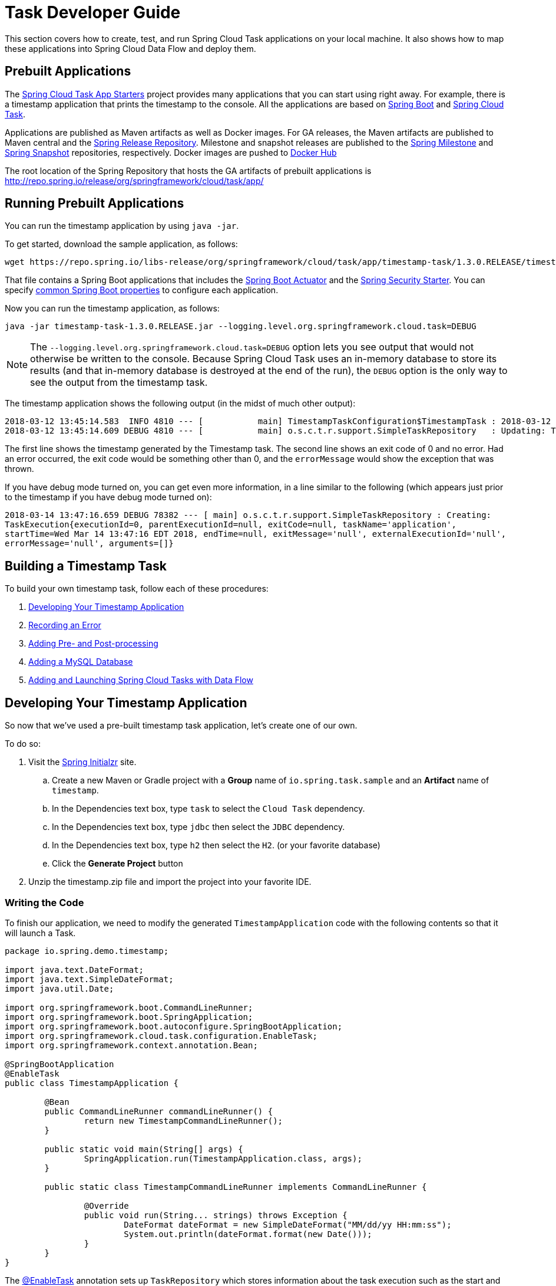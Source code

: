 [[task-dev-guide]]
= Task Developer Guide

This section covers how to create, test, and run Spring Cloud Task applications on your local machine.
It also shows how to map these applications into Spring Cloud Data Flow and deploy them.

[[task-dev-guide-prebuilt-apps]]
== Prebuilt Applications

The link:http://cloud.spring.io/spring-cloud-task-app-starters/[Spring Cloud Task App Starters] project provides many applications that you can start using right away.
For example, there is a timestamp application that prints the timestamp to the console.
All the applications are based on link:https://projects.spring.io/spring-boot/[Spring Boot] and link:https://cloud.spring.io/spring-cloud-task/[Spring Cloud Task].

Applications are published as Maven artifacts as well as Docker images.
For GA releases, the Maven artifacts are published to Maven central and the link:http://repo.spring.io/release[Spring Release Repository].
Milestone and snapshot releases are published to the link:http://repo.spring.io/milestone[Spring Milestone] and link:http://repo.spring.io/snapshot[Spring Snapshot] repositories, respectively.
Docker images are pushed to link:https://hub.docker.com/u/springcloudtask/[Docker Hub]

The root location of the Spring Repository that hosts the GA artifacts of prebuilt applications is http://repo.spring.io/release/org/springframework/cloud/task/app/

[[task-dev-guide-running-prebuilt-apps]]
== Running Prebuilt Applications

You can run the timestamp application by using `java -jar`.

To get started, download the sample application, as follows:

[source,bash]
wget https://repo.spring.io/libs-release/org/springframework/cloud/task/app/timestamp-task/1.3.0.RELEASE/timestamp-task-1.3.0.RELEASE.jar

That file contains a Spring Boot applications that includes the link:{spring-boot-docs-reference}/html/production-ready.html[Spring Boot Actuator] and the link:{spring-boot-docs-reference}/html/boot-features-security.html[Spring Security Starter].
You can specify link:{spring-boot-docs-reference}/html/common-application-properties.html[common Spring Boot properties] to configure each application.

Now you can run the timestamp application, as follows:

[source,bash]
java -jar timestamp-task-1.3.0.RELEASE.jar --logging.level.org.springframework.cloud.task=DEBUG

NOTE: The `--logging.level.org.springframework.cloud.task=DEBUG` option lets you see output that would not otherwise be written to the console. Because Spring Cloud Task uses an in-memory database to store its results (and that in-memory database is destroyed at the end of the run), the `DEBUG` option is the only way to see the output from the timestamp task.

The timestamp application shows the following output (in the midst of much other output):

[source,bash]
----
2018-03-12 13:45:14.583  INFO 4810 --- [           main] TimestampTaskConfiguration$TimestampTask : 2018-03-12 13:45:14.583
2018-03-12 13:45:14.609 DEBUG 4810 --- [           main] o.s.c.t.r.support.SimpleTaskRepository   : Updating: TaskExecution with executionId=1 with the following {exitCode=0, endTime=Mon Mar 12 13:45:14 CDT 2018, exitMessage='null', errorMessage='null'}
----

The first line shows the timestamp generated by the Timestamp task. The second line shows an exit code of 0 and no error. Had an error occurred, the exit code would be something other than 0, and the `errorMessage` would show the exception that was thrown.

If you have debug mode turned on, you can get even more information, in a line similar to the following (which appears just prior to the timestamp if you have debug mode turned on):

`2018-03-14 13:47:16.659 DEBUG 78382 --- [ main] o.s.c.t.r.support.SimpleTaskRepository : Creating: TaskExecution{executionId=0, parentExecutionId=null, exitCode=null, taskName='application', startTime=Wed Mar 14 13:47:16 EDT 2018, endTime=null, exitMessage='null', externalExecutionId='null', errorMessage='null', arguments=[]}`

[[task-dev-guide-building-timestamp-task]]
== Building a Timestamp Task

To build your own timestamp task, follow each of these procedures:

. <<task-dev-guide-building-timestamp-task-from-initializr>>
. <<task-dev-guide-building-timestamp-task-recording-error>>
. <<task-dev-guide-building-timestamp-task-adding-pre-post-processing>>
. <<task-dev-guide-building-timestamp-task-bonus-adding-mysql>>
. <<task-dev-guide-building-timestamp-adding-tasks-to-dataflow>>

[[task-dev-guide-building-timestamp-task-from-initializr]]
== Developing Your Timestamp Application

So now that we've used a pre-built timestamp task application, let's create one of our own.

To do so:

. Visit the link:https://start.spring.io/[Spring Initialzr] site.
.. Create a new Maven or Gradle project with a *Group* name of `io.spring.task.sample` and an *Artifact* name of `timestamp`.
.. In the Dependencies text box, type `task` to select the `Cloud Task` dependency.
.. In the Dependencies text box, type `jdbc` then select the `JDBC` dependency.
.. In the Dependencies text box, type `h2` then select the `H2`. (or your favorite database)
.. Click the *Generate Project* button
. Unzip the timestamp.zip file and import the project into your favorite IDE.


[[getting-started-writing-the-code]]
=== Writing the Code

To finish our application, we need to modify the generated `TimestampApplication` code with the following contents so that it will launch a Task.
[source,java]
----
package io.spring.demo.timestamp;

import java.text.DateFormat;
import java.text.SimpleDateFormat;
import java.util.Date;

import org.springframework.boot.CommandLineRunner;
import org.springframework.boot.SpringApplication;
import org.springframework.boot.autoconfigure.SpringBootApplication;
import org.springframework.cloud.task.configuration.EnableTask;
import org.springframework.context.annotation.Bean;

@SpringBootApplication
@EnableTask
public class TimestampApplication {

	@Bean
	public CommandLineRunner commandLineRunner() {
		return new TimestampCommandLineRunner();
	}

	public static void main(String[] args) {
		SpringApplication.run(TimestampApplication.class, args);
	}

	public static class TimestampCommandLineRunner implements CommandLineRunner {

		@Override
		public void run(String... strings) throws Exception {
			DateFormat dateFormat = new SimpleDateFormat("MM/dd/yy HH:mm:ss");
			System.out.println(dateFormat.format(new Date()));
		}
	}
}
----

The https://docs.spring.io/spring-cloud-task/docs/2.0.0.RELEASE/reference/htmlsingle/#getting-started-at-task[@EnableTask] annotation sets up `TaskRepository` which stores information about the task execution such as the start and end time of the task and the exit code.

In our demo, the `TaskRepository` uses an embedded H2 database to record the results
of a task.
This H2 embedded database is not a practical solution for a production environment, since
the H2 database goes away once the task ends.
However, for a quick getting-started experience, we will use this in our example as well as echoing to the logs what is being updated in that repository.
In <<features-configuration>>, we cover how to customize the configuration of the pieces provided by Spring Cloud Task.



The https://docs.spring.io/spring-boot/docs/current/reference/htmlsingle/#boot-features-command-line-runner[CommandLineRunner] is a Spring Boot interface that tells Boot to execute the code in the `run` method once.
When our sample application runs, Spring Boot launches our `TimestampCommandLineRunner`
and outputs our timestamp message to standard out.

NOTE: Any processing bootstrapped from mechanisms other than a `CommandLineRunner` or
`ApplicationRunner` (by using `InitializingBean#afterPropertiesSet` for example) is not
 recorded by Spring Cloud Task.

Now let's open the `application.properties` file in `src/main/resources` and configure two properties, the application name and logging.
The application name is also used as the name of the task.
The logging level is set to `DEBUG` so we can see more information on what is going on internally.

[source]
----
logging.level.org.springframework.cloud.task=DEBUG
spring.application.name=timestamp
----

[[getting-started-running-the-example]]
=== Running the Example

At this point, our application should work.  Since this application is Spring Boot-based,
we can run it from the command line by using `./mvnw spring-boot:run` from the root
of our application, as shown (with its output) in the following example:

[source]
----
$ ./mvnw clean spring-boot:run
....... . . .
....... . . . (Maven log output here)
....... . . .

  .   ____          _            __ _ _
 /\\ / ___'_ __ _ _(_)_ __  __ _ \ \ \ \
( ( )\___ | '_ | '_| | '_ \/ _` | \ \ \ \
 \\/  ___)| |_)| | | | | || (_| |  ) ) ) )
  '  |____| .__|_| |_|_| |_\__, | / / / /
 =========|_|==============|___/=/_/_/_/
 :: Spring Boot ::        (v2.0.3.RELEASE)

2018-07-25 11:11:16.695  INFO 5342 --- [           main] i.s.demo.timestamp.TimestampApplication  : Starting TimestampApplication on Glenns-MacBook-Pro-2.local with PID 5342 (/Users/glennrenfro/project/timestamp/target/classes started by glennrenfro in /Users/glennrenfro/project/timestamp)
2018-07-25 11:11:16.698  INFO 5342 --- [           main] i.s.demo.timestamp.TimestampApplication  : No active profile set, falling back to default profiles: default
2018-07-25 11:11:16.737  INFO 5342 --- [           main] s.c.a.AnnotationConfigApplicationContext : Refreshing org.springframework.context.annotation.AnnotationConfigApplicationContext@1ac857be: startup date [Wed Jul 25 11:11:16 EDT 2018]; root of context hierarchy
2018-07-25 11:11:17.373  INFO 5342 --- [           main] com.zaxxer.hikari.HikariDataSource       : HikariPool-1 - Starting...
2018-07-25 11:11:17.500  INFO 5342 --- [           main] com.zaxxer.hikari.HikariDataSource       : HikariPool-1 - Start completed.
2018-07-25 11:11:17.507 DEBUG 5342 --- [           main] o.s.c.t.c.SimpleTaskConfiguration        : Using org.springframework.cloud.task.configuration.DefaultTaskConfigurer TaskConfigurer
2018-07-25 11:11:17.508 DEBUG 5342 --- [           main] o.s.c.t.c.DefaultTaskConfigurer          : No EntityManager was found, using DataSourceTransactionManager
2018-07-25 11:11:17.595 DEBUG 5342 --- [           main] o.s.c.t.r.s.TaskRepositoryInitializer    : Initializing task schema for h2 database
2018-07-25 11:11:17.597  INFO 5342 --- [           main] o.s.jdbc.datasource.init.ScriptUtils     : Executing SQL script from class path resource [org/springframework/cloud/task/schema-h2.sql]
2018-07-25 11:11:17.623  INFO 5342 --- [           main] o.s.jdbc.datasource.init.ScriptUtils     : Executed SQL script from class path resource [org/springframework/cloud/task/schema-h2.sql] in 26 ms.
2018-07-25 11:11:17.777  INFO 5342 --- [           main] o.s.j.e.a.AnnotationMBeanExporter        : Registering beans for JMX exposure on startup
2018-07-25 11:11:17.778  INFO 5342 --- [           main] o.s.j.e.a.AnnotationMBeanExporter        : Bean with name 'dataSource' has been autodetected for JMX exposure
2018-07-25 11:11:17.781  INFO 5342 --- [           main] o.s.j.e.a.AnnotationMBeanExporter        : Located MBean 'dataSource': registering with JMX server as MBean [com.zaxxer.hikari:name=dataSource,type=HikariDataSource]
2018-07-25 11:11:17.786  INFO 5342 --- [           main] o.s.c.support.DefaultLifecycleProcessor  : Starting beans in phase 0
2018-07-25 11:11:17.805 DEBUG 5342 --- [           main] o.s.c.t.r.support.SimpleTaskRepository   : Creating: TaskExecution{executionId=0, parentExecutionId=null, exitCode=null, taskName='timestamp', startTime=Wed Jul 25 11:11:17 EDT 2018, endTime=null, exitMessage='null', externalExecutionId='null', errorMessage='null', arguments=[]}
2018-07-25 11:11:17.814  INFO 5342 --- [           main] i.s.demo.timestamp.TimestampApplication  : Started TimestampApplication in 1.605 seconds (JVM running for 5.4)
2018-07-25
2018-07-25 11:11:17.827 DEBUG 5342 --- [           main] o.s.c.t.r.support.SimpleTaskRepository   : Updating: TaskExecution with executionId=1 with the following {exitCode=0, endTime=Wed Jul 25 11:11:17 EDT 2018, exitMessage='null', errorMessage='null'}
----

The preceding output has three lines that of interest to us here:

* `SimpleTaskRepository` logged the creation of the entry in the `TaskRepository`.
* The execution of our `CommandLineRunner`, demonstrated by the timestamp output.
* `SimpleTaskRepository` logs the completion of the task in the `TaskRepository`.

[[task-dev-guide-building-timestamp-task-recording-error]]
=== Recording an Error

Now that we have a working task, we can intentionally create an error, to show how a Spring Cloud Task handles errors. To do so:

. Open `src/main/java/io/spring/TimestampApplication.java` and insert the following line into the run method:
+
[source,java]
throw new IllegalStateException("No Task For You!");
. From the command line, run `./mvn clean spring-boot:run -DskipTests`.
+
NOTE: We must add `-DSkipTests`, because the tests would catch the Exception we added and prevent us from seeing it.
+
Now we can see the Exception we added coming through in the output, as an Exception with a stack trace.  Task has now captured this exception and recorded it to the database. This can be seen in the console as shown here:
+
[source]
----
Updating: TaskExecution with executionId=1 with the following {exitCode=1, endTime=Wed Jul 25 12:42:15 EDT 2018, exitMessage='null', errorMessage='java.lang.IllegalStateException: Failed to execute CommandLineRunner
...
----
+
. Remove or comment out the Exception so that the next lessons work correctly.

[[task-dev-guide-building-timestamp-task-adding-pre-post-processing]]
=== Adding Pre- and Post-processing

Spring Cloud Task includes the ability to run additional processing both before and after the task. To add both features to our current sample application:

. Open `src/main/java/io/spring/TimestampApplication.java` and add the following code to the TimestampCommandLineRunner:
+
[source,java]
----
@BeforeTask
public void beforeTask(TaskExecution taskExecution) {
  System. out.println("Before TASK");
}

@AfterTask
public void afterTask(TaskExecution taskExecution) {
  System. out.println("After TASK");
}
----
. From the command line, run `./mvnw clean spring-boot:run`.
+
Now the output includes lines that print both `BEFORE TASK` and `AFTER TASK`.

[[task-dev-guide-building-timestamp-task-bonus-adding-mysql]]
=== Adding a MySQL Database

Nearly always, a real-world Spring Cloud Task needs to use a persistent (rather than an in-memory) database.
In this example, we show how to add a MySQL database (MariaDB) to our Task.
To do so:

. Open the `pom.xml` file.
. Add the following dependency:
+
[source,xml]
----
<dependency>
  <groupId>org.mariadb.jdbc</groupId>
  <artifactId>mariadb-java-client</artifactId>
</dependency>
----
. From your command line set up the database connection properties for MySql for example
+
[source]
----
export spring_datasource_url=jdbc:mariadb://localhost:3306/practice
export spring_datasource_username=root
export spring_datasource_password=password
export spring_datasource_driverClassName=org.mariadb.jdbc.Driver
----
. From the command line, run `./mvnw clean spring-boot:run`.
+
If you examine the contents of your database, you should now see the task in the `TASK_EXECUTION` table.

[[task-dev-guide-building-timestamp-adding-tasks-to-dataflow]]
== Adding and Launching Spring Cloud Tasks with Data Flow

This guide walks through registering and launching a Spring Cloud Task application.
It consists of the following procedures:

. <<task-dev-guide-building-batch-task-creating-first-task>>
. <<task-dev-guide-building-batch-task-creating-first-batch-task>>

[[task-dev-guide-building-batch-task-creating-first-task]]
=== Registering and Launching Your First Task

Once you have Spring Cloud Data Flow Server and Shell running, you can use the following procedure to create your first task:

. Register a basic suite of tasks by importing their registrations through the Spring Cloud Data Flow Shell with the following command:
+
`app register --name timestamp --type task --uri maven://org.springframework.cloud.task.app:timestamp-task:1.3.0.RELEASE`
+
NOTE: This example shows how to register a task from a Maven repository.
. Verify that the timestamp-task app registered by running the following command in the Spring Cloud Data Flow Shell:
+
`app list`
+
The following output should appear:
+
image:images/dataflow-shell-app-list.png[]
. Create a task definition that uses timestamp task by using the following command in the Spring Cloud Data Flow Shell:
+
`task create --name myStamp --definition "timestamp"`
+
You should see a message saying "Created new task 'myStamp'".
. Launch your new task by using the following command:
+
`task launch myStamp`
+
You should see a message saying "Launched task `myStamp`".
. Verify that your task was successfully run by running the following command in the Spring Cloud Data Flow Shell:
`task execution list`
+
You should see output similar to the following:
+
image:images/dataflow-task-execution-list-timestamp.png[]
+
The exit code of 0 tells us that the task ran without errors.

[[task-dev-guide-building-batch-task-creating-first-batch-task]]
=== Registering and Launching Your First Spring Batch-Task

A Spring Batch Task application is a https://spring.io/projects/spring-batch[Spring Batch] application that includes the `@EnableTask` annotation, which serves as an indicator that the Spring Batch application also uses Spring Cloud Task.

To register your first Spring Batch task:

. In Spring Cloud Data Flow Shell, register a Spring Batch Task application by using the following command:
+
`app register --name batch-events --type task --uri maven://org.springframework.cloud.task.app:timestamp-batch-task:2.0.0.RELEASE`
+
. To verify that your application has been registered, run the following command in the Spring Cloud Data Flow Shell:
+
`app list`
+
You should see output similar to the following:
+
image:images/dataflow-app-list-batch-event.png[]
+
. Create a task definition that uses the batch-events task, by running the following command:
+
`task create --name myBatchTask --definition "batch-events"`
+
You should see a message saying "Created new task 'myBatchTask'".
. Launch your batch-task by running the following command:
+
`task launch myBatchTask`
+
You should see a message saying "Launched task `myBatchTask`".
. Verify that the task ran, run the following command:
+
`task execution list`
+
You should see output similar to the following:
+
image:images/dataflow-task-execution-list-batch-events.png[]
+
We can now verify that the task worked as a batch job. The <<task-dev-guide-building-batch-task-verify-batch-task,next section>> describes how to do so.

[[task-dev-guide-building-batch-task-verify-batch-task]]
==== Verifying that Your Task is a Batch

When you create and run a Batch-Task, it is both a Spring Cloud Task instance and a Spring Batch instance.
In the <<task-dev-guide-building-batch-task-creating-first-batch-task,previous section>>, we saw how to verify that your first batch-task worked as a task.
This section steps through how to verify that it also worked as a batch.
To do so:

. Run the following command to see the list of jobs that have run:
+
`job execution list`
+
You should see output similar to the following:
+
image:images/dataflow-job-execution-list.png[]
. Note the Job ID from the ID column (in this case, we want to look at `2`).
. To get the details of the job execution, we can use the Job ID in the following command:
+
`job execution display --id 1`
+
You should see output similar to the following:
+
image:images/dataflow-job-execution-details.png[]

[[task-dev-guide-database-requirement]]
== Database Requirement for running tasks in Spring Cloud Data Flow
As previously discussed Spring Cloud Task records the state of each task execution to a relational database.
And as such Spring Cloud Data Flow uses this recorded information when users request task or batch job execution information.
Also Spring Batch and Spring Cloud Task offer features that allow Spring Cloud Data Flow to communicate certain start or stop behaviors.
One example is when a user utilizes the Spring Cloud Data Flow UI to stop a Spring Batch app execution.
